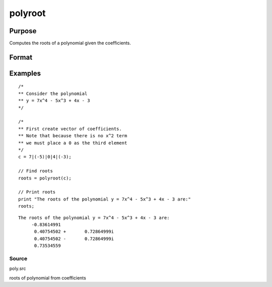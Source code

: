 
polyroot
==============================================

Purpose
----------------
Computes the roots of a polynomial given the coefficients.

Format
----------------
.. function:: polyroot(c)

    :param c: (N+1)x1 vector of coefficients of an Nth order polynomial:
        
        p(z) = c[1]*zn + c[2]*zn-1 + ... + c[n]*z + c[n+1]
    :type c: TODO

    :returns: y (*Nx1 vector*), the roots of c.

Examples
----------------

::

    /*
    ** Consider the polynomial
    ** y = 7x^4 - 5x^3 + 4x - 3
    */
    
    /*
    ** First create vector of coefficients.
    ** Note that because there is no x^2 term
    ** we must place a 0 as the third element
    */
    c = 7|(-5)|0|4|(-3);
    
    // Find roots
    roots = polyroot(c);
    
    // Print roots
    print "The roots of the polynomial y = 7x^4 - 5x^3 + 4x - 3 are:"
    roots;

::

    The roots of the polynomial y = 7x^4 - 5x^3 + 4x - 3 are:
         -0.83614991
          0.40754502 +       0.72864999i
          0.40754502 -       0.72864999i
          0.73534559

Source
++++++

poly.src

.. seealso:: Functions :func:`polymake`, :func:`polychar`, :func:`polymult`, :func:`polyeval`

roots of polynomial from coefficients
